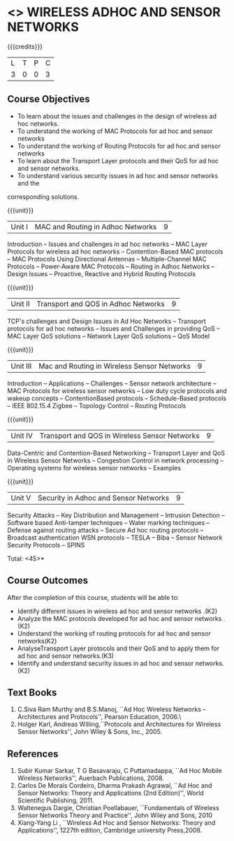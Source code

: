 * <<<PE106>>> WIRELESS ADHOC AND SENSOR NETWORKS 
:properties:
:author: Ms. S. V. Jansi Rani and Dr. V. S. Felix Enigo
:end:

#+startup: showall

{{{credits}}}
| L | T | P | C |
| 3 | 0 | 0 | 3 |

** Course Objectives
- To learn about the issues and challenges in the design of wireless ad hoc networks.
- To understand the working of MAC Protocols for ad hoc and sensor networks
- To understand the working of Routing Protocols for ad hoc and sensor networks
- To learn about the Transport Layer protocols and their QoS for ad hoc and sensor
  networks.
- To understand various security issues in ad hoc and sensor networks and the
corresponding solutions.

{{{unit}}}
|Unit I | MAC and Routing in Adhoc Networks | 9 |
Introduction -- Issues and challenges in ad hoc networks -- MAC Layer Protocols for wireless ad hoc networks -- Contention-Based MAC protocols -- MAC Protocols Using Directional Antennas -- Multiple-Channel MAC Protocols -- Power-Aware MAC Protocols -- Routing in Adhoc Networks -- Design Issues -- Proactive, Reactive and Hybrid Routing Protocols

{{{unit}}}
|Unit II | Transport and QOS in Adhoc Networks | 9 |
TCP's challenges and Design Issues in Ad Hoc Networks -- Transport protocols for ad hoc networks -- Issues and Challenges in providing QoS -- MAC Layer QoS solutions -- Network Layer QoS solutions -- QoS Model

{{{unit}}}
|Unit III | Mac and Routing in Wireless Sensor Networks | 9 |
Introduction -- Applications -- Challenges -- Sensor network architecture -- MAC Protocols for wireless sensor networks -- Low duty cycle protocols and wakeup concepts -- ContentionBased protocols -- Schedule-Based protocols -- IEEE 802.15.4 Zigbee -- Topology Control -- Routing Protocols

{{{unit}}}
|Unit IV | Transport and QOS in Wireless Sensor Networks | 9 |
Data-Centric and Contention-Based Networking -- Transport Layer and QoS in Wireless Sensor Networks -- Congestion Control in network processing -- Operating systems for wireless sensor networks -- Examples 

{{{unit}}}
|Unit V | Security in Adhoc and Sensor Networks | 9 |
Security Attacks -- Key Distribution and Management -- Intrusion Detection -- Software based Anti-tamper techniques -- Water marking techniques -- Defense against routing attacks -- Secure Ad hoc routing protocols -- Broadcast authentication WSN protocols -- TESLA -- Biba -- Sensor Network Security Protocols -- SPINS 


\hfill *Total: <45>*

** Course Outcomes
After the completion of this course, students will be able to: 
- Identify different issues in wireless ad hoc and sensor networks .(K2)
- Analyze the MAC protocols developed for ad hoc and sensor networks .(K2)
- Understand the working of routing protocols for ad hoc and sensor networks(K2)
- AnalyseTransport Layer protocols and their QoS  and to apply them for ad hoc and sensor
  networks.(K3)
- Identify and understand security issues in ad hoc and sensor networks. (K2)


** Text Books 
1. C.Siva Ram Murthy and B.S.Manoj, ``Ad Hoc Wireless Networks – Architectures and Protocols'', Pearson Education, 2006.\
2. Holger Karl, Andreas Willing,``Protocols and Architectures for Wireless Sensor Networks'',  John Wiley & Sons, Inc., 2005.

** References
1. Subir Kumar Sarkar, T G Basavaraju, C Puttamadappa, ``Ad Hoc Mobile Wireless Networks'', Auerbach Publications, 2008.
2. Carlos De Morais Cordeiro, Dharma Prakash Agrawal, ``Ad Hoc and Sensor Networks: Theory and Applications (2nd Edition)'', World Scientific Publishing, 2011.
3. Waltenegus Dargie, Christian Poellabauer, ``Fundamentals of Wireless Sensor Networks Theory and Practice'', John Wiley and Sons, 2010
4. Xiang-Yang Li , ``Wireless Ad Hoc and Sensor Networks: Theory and Applications'', 1227th edition, Cambridge university Press,2008.

